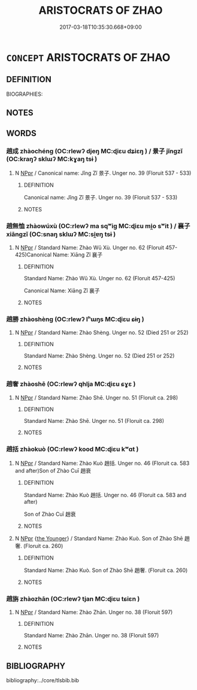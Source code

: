 # -*- mode: mandoku-tls-view -*-
#+TITLE: ARISTOCRATS OF ZHAO
#+DATE: 2017-03-18T10:35:30.668+09:00        
#+STARTUP: content
* =CONCEPT= ARISTOCRATS OF ZHAO
:PROPERTIES:
:CUSTOM_ID: uuid-f1269adf-c297-4c56-b825-17a3cb11b69c
:END:
** DEFINITION

BIOGRAPHIES:

** NOTES

** WORDS
   :PROPERTIES:
   :VISIBILITY: children
   :END:
*** 趙成 zhàochéng (OC:rlewʔ djeŋ MC:ɖiɛu dʑiɛŋ ) / 景子 jǐngzǐ (OC:kraŋʔ sklɯʔ MC:kɣaŋ tsɨ )
:PROPERTIES:
:CUSTOM_ID: uuid-b99a4f8f-dacc-428f-82e6-c8f8b36e7619
:Char+: 趙(156,7/14) 成(62,2/7) 
:Char+: 景(72,8/12) 子(39,0/3) 
:GY_IDS+: uuid-95cccfbd-389e-4e95-970c-f2b468ef2439 uuid-267730e0-be39-4e07-8516-1f546c7c591b
:PY+: zhào chéng    
:OC+: rlewʔ djeŋ    
:MC+: ɖiɛu dʑiɛŋ    
:GY_IDS+: uuid-4e8c3d3c-45d6-45ca-b545-da873c8bcfe3 uuid-07663ff4-7717-4a8f-a2d7-0c53aea2ca19
:PY+: jǐng zǐ    
:OC+: kraŋʔ sklɯʔ    
:MC+: kɣaŋ tsɨ    
:END: 
**** N [[tls:syn-func::#uuid-c43c0bab-2810-42a4-a6be-e4641d9b6632][NPpr]] / Canonical name: Jǐng Zǐ 景子. Unger no. 39 (Floruit  537 - 533)
:PROPERTIES:
:CUSTOM_ID: uuid-06e92c64-2b77-4aff-8666-4fd49b6595e4
:END:
****** DEFINITION

Canonical name: Jǐng Zǐ 景子. Unger no. 39 (Floruit  537 - 533)

****** NOTES

*** 趙無恤 zhàowúxù (OC:rlewʔ ma sqʷiɡ MC:ɖiɛu mi̯o sʷit ) / 襄子 xiāngzǐ (OC:snaŋ sklɯʔ MC:si̯ɐŋ tsɨ )
:PROPERTIES:
:CUSTOM_ID: uuid-86c16ebd-4a56-4d76-9a65-f10237722006
:Char+: 趙(156,7/14) 無(86,8/12) 恤(61,6/9) 
:Char+: 襄(145,11/17) 子(39,0/3) 
:GY_IDS+: uuid-95cccfbd-389e-4e95-970c-f2b468ef2439 uuid-5de002ac-c1a1-4519-a177-4a3afcc155bb uuid-1fc0d0d6-c10b-4348-86a1-4097f9d21ebf
:PY+: zhào wú xù   
:OC+: rlewʔ ma sqʷiɡ   
:MC+: ɖiɛu mi̯o sʷit   
:GY_IDS+: uuid-ae1a8bdb-741b-4299-992d-da0ca5e1bc16 uuid-07663ff4-7717-4a8f-a2d7-0c53aea2ca19
:PY+: xiāng zǐ    
:OC+: snaŋ sklɯʔ    
:MC+: si̯ɐŋ tsɨ    
:END: 
**** N [[tls:syn-func::#uuid-c43c0bab-2810-42a4-a6be-e4641d9b6632][NPpr]] / Standard Name: Zhào Wǔ Xù. Unger no. 62 (Floruit 457-425)Canonical Name: Xiāng Zǐ 襄子
:PROPERTIES:
:CUSTOM_ID: uuid-f02cbd75-73ab-4e51-9a71-957b756f8418
:END:
****** DEFINITION

Standard Name: Zhào Wǔ Xù. Unger no. 62 (Floruit 457-425)

Canonical Name: Xiāng Zǐ 襄子

****** NOTES

*** 趙勝 zhàoshèng (OC:rlewʔ lʰɯŋs MC:ɖiɛu ɕɨŋ )
:PROPERTIES:
:CUSTOM_ID: uuid-cbee096b-cd1e-4f53-b011-2cebf42abdc1
:Char+: 趙(156,7/14) 勝(19,10/12) 
:GY_IDS+: uuid-95cccfbd-389e-4e95-970c-f2b468ef2439 uuid-7a86e1ae-a78f-46f2-b3b0-f06e2afe864f
:PY+: zhào shèng    
:OC+: rlewʔ lʰɯŋs    
:MC+: ɖiɛu ɕɨŋ    
:END: 
**** N [[tls:syn-func::#uuid-c43c0bab-2810-42a4-a6be-e4641d9b6632][NPpr]] / Standard Name: Zhào Shèng. Unger no. 52 (Died 251 or 252)
:PROPERTIES:
:CUSTOM_ID: uuid-f867d743-1945-4a10-89c7-e90a33d030f2
:END:
****** DEFINITION

Standard Name: Zhào Shèng. Unger no. 52 (Died 251 or 252)

****** NOTES

*** 趙奢 zhàoshē (OC:rlewʔ qhlja MC:ɖiɛu ɕɣɛ )
:PROPERTIES:
:CUSTOM_ID: uuid-71f21d10-6a1c-41d3-93ce-6f7403d0f390
:Char+: 趙(156,7/14) 奢(37,9/12) 
:GY_IDS+: uuid-95cccfbd-389e-4e95-970c-f2b468ef2439 uuid-5bd97202-80fd-4772-84db-8a053894306e
:PY+: zhào shē    
:OC+: rlewʔ qhlja    
:MC+: ɖiɛu ɕɣɛ    
:END: 
**** N [[tls:syn-func::#uuid-c43c0bab-2810-42a4-a6be-e4641d9b6632][NPpr]] / Standard Name: Zhào Shē. Unger no. 51 (Floruit ca. 298)
:PROPERTIES:
:CUSTOM_ID: uuid-4942355c-d1bd-47b7-8aac-470511382d59
:END:
****** DEFINITION

Standard Name: Zhào Shē. Unger no. 51 (Floruit ca. 298)

****** NOTES

*** 趙括 zhàokuò (OC:rlewʔ kood MC:ɖiɛu kʷɑt )
:PROPERTIES:
:CUSTOM_ID: uuid-f31689e1-b7b2-4f24-9427-67cd5f4afa3b
:Char+: 趙(156,7/14) 括(64,6/9) 
:GY_IDS+: uuid-95cccfbd-389e-4e95-970c-f2b468ef2439 uuid-96995773-d42d-4e38-a718-3cb5ac40f64b
:PY+: zhào kuò    
:OC+: rlewʔ kood    
:MC+: ɖiɛu kʷɑt    
:END: 
**** N [[tls:syn-func::#uuid-c43c0bab-2810-42a4-a6be-e4641d9b6632][NPpr]] / Standard Name: Zhào Kuò 趙括. Unger no. 46 (Floruit ca. 583 and after)Son of Zhào Cuī 趙衰
:PROPERTIES:
:CUSTOM_ID: uuid-7cbd4664-0195-4ada-b1f5-ff28b8ff3230
:END:
****** DEFINITION

Standard Name: Zhào Kuò 趙括. Unger no. 46 (Floruit ca. 583 and after)

Son of Zhào Cuī 趙衰

****** NOTES

**** N [[tls:syn-func::#uuid-c43c0bab-2810-42a4-a6be-e4641d9b6632][NPpr]] {[[tls:sem-feat::#uuid-4a2c395e-8db1-41eb-86d3-54145f00f227][the Younger]]} / Standard Name: Zhào Kuò. Son of Zhào Shē 趙奢. (Floruit ca. 260)
:PROPERTIES:
:CUSTOM_ID: uuid-80214df3-c261-4fc3-9300-d078e717af4d
:END:
****** DEFINITION

Standard Name: Zhào Kuò. Son of Zhào Shē 趙奢. (Floruit ca. 260)

****** NOTES

*** 趙旃 zhàozhān (OC:rlewʔ tjan MC:ɖiɛu tɕiɛn )
:PROPERTIES:
:CUSTOM_ID: uuid-0fc3273e-31c1-479b-97e5-4401514f14b8
:Char+: 趙(156,7/14) 旃(70,6/10) 
:GY_IDS+: uuid-95cccfbd-389e-4e95-970c-f2b468ef2439 uuid-2728c0b4-0683-4c84-957f-0184b11de807
:PY+: zhào zhān    
:OC+: rlewʔ tjan    
:MC+: ɖiɛu tɕiɛn    
:END: 
**** N [[tls:syn-func::#uuid-c43c0bab-2810-42a4-a6be-e4641d9b6632][NPpr]] / Standard Name: Zhào Zhān. Unger no. 38 (Floruit 597)
:PROPERTIES:
:CUSTOM_ID: uuid-af17d861-c398-46db-b662-610a7b8a1baf
:END:
****** DEFINITION

Standard Name: Zhào Zhān. Unger no. 38 (Floruit 597)

****** NOTES

** BIBLIOGRAPHY
bibliography:../core/tlsbib.bib
